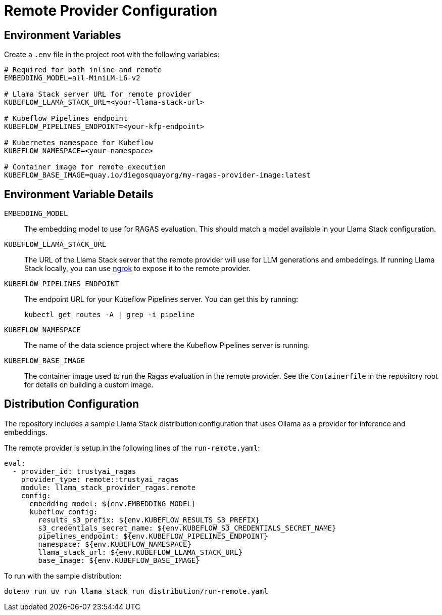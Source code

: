 = Remote Provider Configuration
:navtitle: Configuration

== Environment Variables

Create a `.env` file in the project root with the following variables:

[,properties]
----
# Required for both inline and remote
EMBEDDING_MODEL=all-MiniLM-L6-v2

# Llama Stack server URL for remote provider
KUBEFLOW_LLAMA_STACK_URL=<your-llama-stack-url>

# Kubeflow Pipelines endpoint
KUBEFLOW_PIPELINES_ENDPOINT=<your-kfp-endpoint>

# Kubernetes namespace for Kubeflow
KUBEFLOW_NAMESPACE=<your-namespace>

# Container image for remote execution
KUBEFLOW_BASE_IMAGE=quay.io/diegosquayorg/my-ragas-provider-image:latest
----

== Environment Variable Details

`EMBEDDING_MODEL`::
The embedding model to use for RAGAS evaluation. This should match a model available in your Llama Stack configuration.

`KUBEFLOW_LLAMA_STACK_URL`::
The URL of the Llama Stack server that the remote provider will use for LLM generations and embeddings. If running Llama Stack locally, you can use https://ngrok.com/[ngrok] to expose it to the remote provider.

`KUBEFLOW_PIPELINES_ENDPOINT`::
The endpoint URL for your Kubeflow Pipelines server. You can get this by running:
+
[,bash]
----
kubectl get routes -A | grep -i pipeline
----

`KUBEFLOW_NAMESPACE`::
The name of the data science project where the Kubeflow Pipelines server is running.

`KUBEFLOW_BASE_IMAGE`::
The container image used to run the Ragas evaluation in the remote provider. See the `Containerfile` in the repository root for details on building a custom image.

== Distribution Configuration

The repository includes a sample Llama Stack distribution configuration that uses Ollama as a provider for inference and embeddings.

The remote provider is setup in the following lines of the `run-remote.yaml`:

[,yaml]
----
eval:
  - provider_id: trustyai_ragas
    provider_type: remote::trustyai_ragas
    module: llama_stack_provider_ragas.remote
    config:
      embedding_model: ${env.EMBEDDING_MODEL}
      kubeflow_config:
        results_s3_prefix: ${env.KUBEFLOW_RESULTS_S3_PREFIX}
        s3_credentials_secret_name: ${env.KUBEFLOW_S3_CREDENTIALS_SECRET_NAME}
        pipelines_endpoint: ${env.KUBEFLOW_PIPELINES_ENDPOINT}
        namespace: ${env.KUBEFLOW_NAMESPACE}
        llama_stack_url: ${env.KUBEFLOW_LLAMA_STACK_URL}
        base_image: ${env.KUBEFLOW_BASE_IMAGE}
----

To run with the sample distribution:

[,bash]
----
dotenv run uv run llama stack run distribution/run-remote.yaml
----
